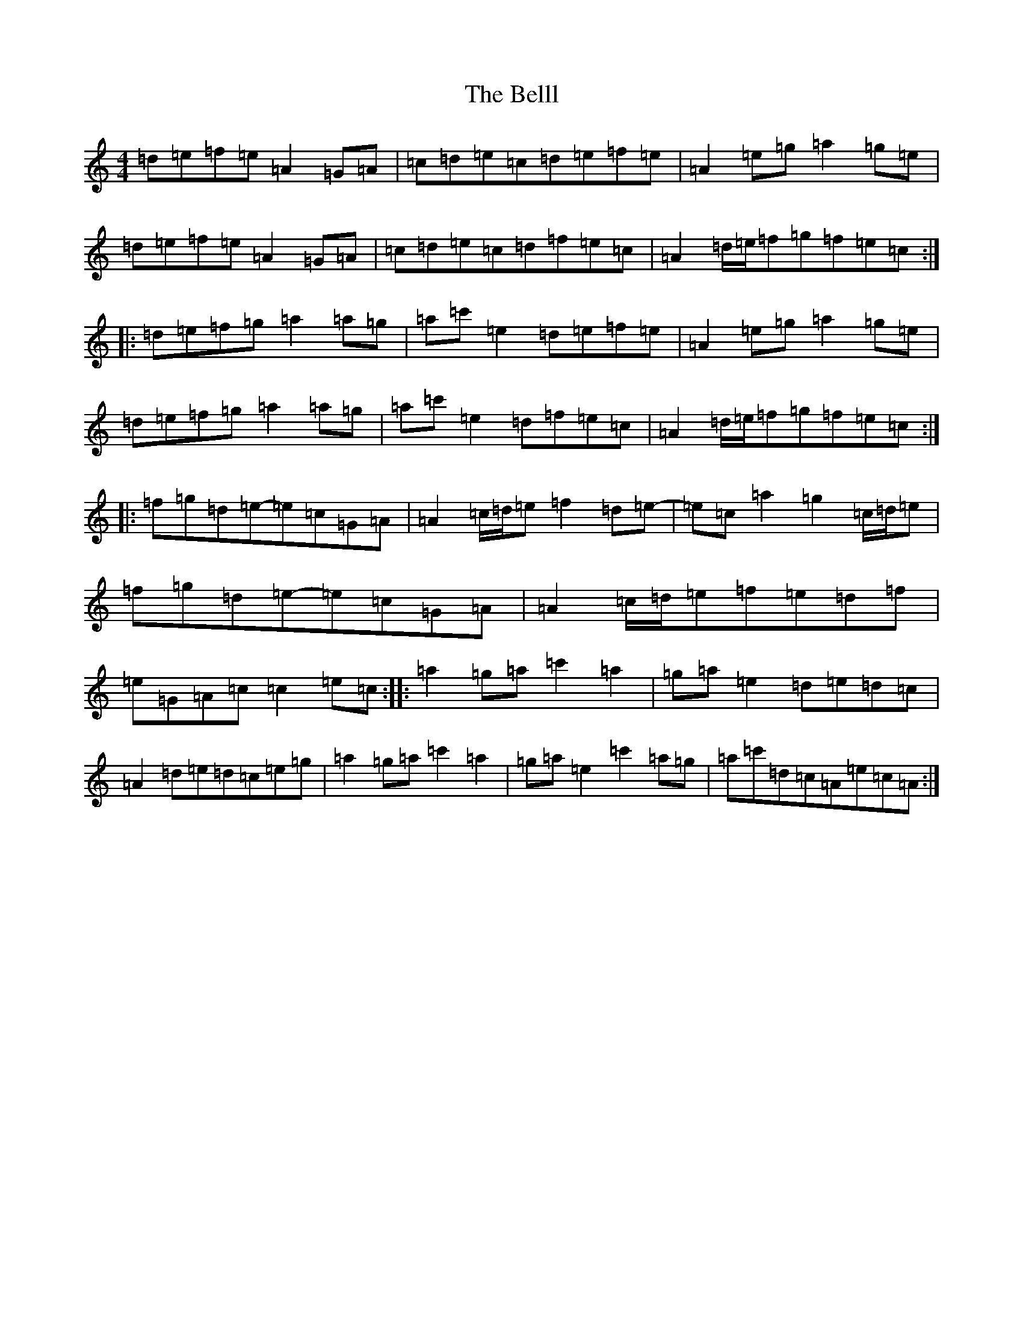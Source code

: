 X: 1700
T: Belll, The
S: https://thesession.org/tunes/12307#setting12307
R: reel
M:4/4
L:1/8
K: C Major
=d=e=f=e=A2=G=A|=c=d=e=c=d=e=f=e|=A2=e=g=a2=g=e|=d=e=f=e=A2=G=A|=c=d=e=c=d=f=e=c|=A2=d/2=e/2=f=g=f=e=c:||:=d=e=f=g=a2=a=g|=a=c'=e2=d=e=f=e|=A2=e=g=a2=g=e|=d=e=f=g=a2=a=g|=a=c'=e2=d=f=e=c|=A2=d/2=e/2=f=g=f=e=c:||:=f=g=d=e-=e=c=G=A|=A2=c/2=d/2=e=f2=d=e-|=e=c=a2=g2=c/2=d/2=e|=f=g=d=e-=e=c=G=A|=A2=c/2=d/2=e=f=e=d=f|=e=G=A=c=c2=e=c:||:=a2=g=a=c'2=a2|=g=a=e2=d=e=d=c|=A2=d=e=d=c=e=g|=a2=g=a=c'2=a2|=g=a=e2=c'2=a=g|=a=c'=d=c=A=e=c=A:|